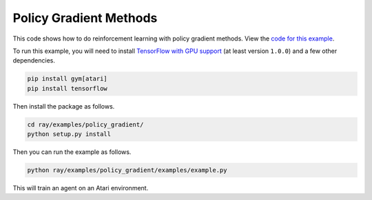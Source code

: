 Policy Gradient Methods
=======================

This code shows how to do reinforcement learning with policy gradient methods.
View the `code for this example`_.

To run this example, you will need to install `TensorFlow with GPU support`_ (at
least version ``1.0.0``) and a few other dependencies.

.. code-block:: bash

  pip install gym[atari]
  pip install tensorflow

Then install the package as follows.

.. code-block:: bash

  cd ray/examples/policy_gradient/
  python setup.py install

Then you can run the example as follows.

.. code-block:: bash

  python ray/examples/policy_gradient/examples/example.py

This will train an agent on an Atari environment.

.. _`TensorFlow with GPU support`: https://www.tensorflow.org/install/
.. _`code for this example`: https://github.com/ray-project/ray/tree/master/examples/policy_gradient
